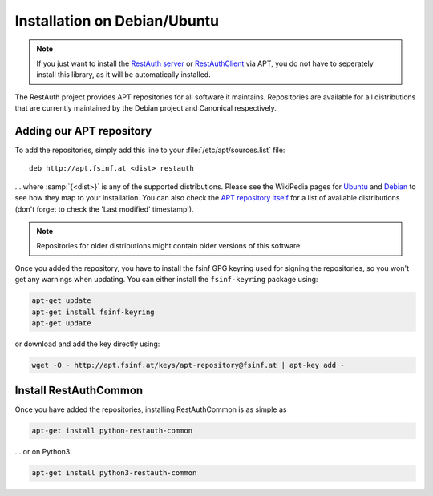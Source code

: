 Installation on Debian/Ubuntu
=============================

.. NOTE:: If you just want to install the `RestAuth server <https://server.restauth.net>`_ or
   `RestAuthClient <https://python.restauth.net>`_ via APT, you do not have to seperately install
   this library, as it will be automatically installed.

The RestAuth project provides APT repositories for all software it maintains.  Repositories are
available for all distributions that are currently maintained by the Debian project and Canonical
respectively.

Adding our APT repository
-------------------------

To add the repositories, simply add this line to your :file:`/etc/apt/sources.list` file::

   deb http://apt.fsinf.at <dist> restauth

... where :samp:`{<dist>}` is any of the supported distributions.  Please see the WikiPedia pages
for `Ubuntu <http://en.wikipedia.org/wiki/List_of_Ubuntu_releases#Table_of_versions>`_ and `Debian
<http://en.wikipedia.org/wiki/Debian#Release_history>`_ to see how they map to your installation.
You can also check the `APT repository itself <http://apt.fsinf.at/dists>`_ for a list of available
distributions (don't forget to check the 'Last modified' timestamp!).

.. NOTE:: Repositories for older distributions might contain older versions of this software.

Once you added the repository, you have to install the fsinf GPG keyring used for signing the
repositories, so you won't get any warnings when updating. You can either install the
``fsinf-keyring`` package using:

.. code-block:: bash

   apt-get update
   apt-get install fsinf-keyring
   apt-get update

or download and add the key directly using:

.. code-block:: bash

   wget -O - http://apt.fsinf.at/keys/apt-repository@fsinf.at | apt-key add -

Install RestAuthCommon
----------------------

Once you have added the repositories, installing RestAuthCommon is as simple as

.. code-block:: bash

   apt-get install python-restauth-common

... or on Python3:

.. code-block:: bash

   apt-get install python3-restauth-common
